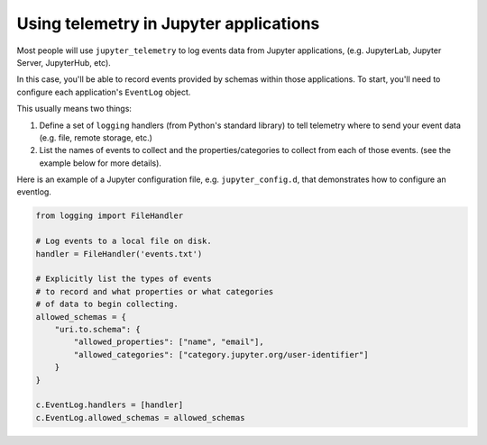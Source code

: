 .. _using-telemetry:

Using telemetry in Jupyter applications
=======================================

Most people will use ``jupyter_telemetry`` to log events data from Jupyter applications, (e.g. JupyterLab, Jupyter Server, JupyterHub, etc).

In this case, you'll be able to record events provided by schemas within those applications. To start, you'll need to configure each application's ``EventLog`` object.

This usually means two things:

1. Define a set of ``logging`` handlers (from Python's standard library) to tell telemetry where to send your event data (e.g. file, remote storage, etc.)
2. List the names of events to collect and the properties/categories to collect from each of those events. (see the example below for more details).

Here is an example of a Jupyter configuration file, e.g. ``jupyter_config.d``, that demonstrates how to configure an eventlog.

.. code-block:: python

    from logging import FileHandler

    # Log events to a local file on disk.
    handler = FileHandler('events.txt')

    # Explicitly list the types of events
    # to record and what properties or what categories
    # of data to begin collecting.
    allowed_schemas = {
        "uri.to.schema": {
            "allowed_properties": ["name", "email"],
            "allowed_categories": ["category.jupyter.org/user-identifier"]
        }
    }

    c.EventLog.handlers = [handler]
    c.EventLog.allowed_schemas = allowed_schemas